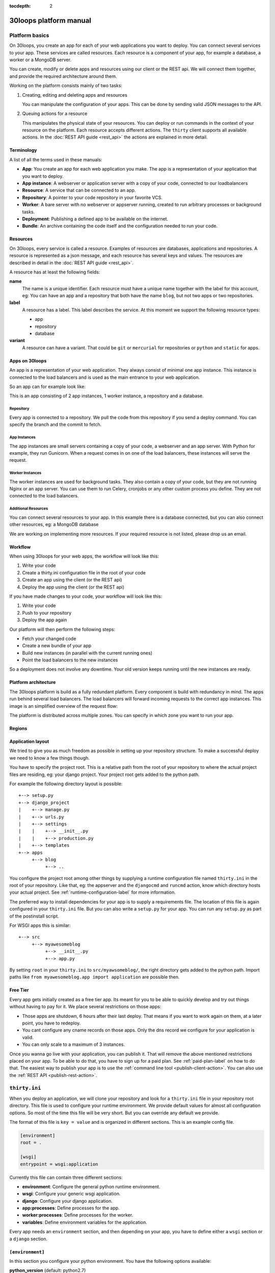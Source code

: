 :tocdepth: 2

=======================
30loops platform manual
=======================

Platform basics
===============

On 30loops, you create an app for each of your web applications you want to
deploy. You can connect several services to your app. These services are called
resources. Each resource is a component of your app, for example a database, a
worker or a MongoDB server.

You can create, modify or delete apps and resources using our client or the
REST api. We will connect them together, and provide the required architecture
around them.

Working on the platform consists mainly of two tasks:

#) Creating, editing and deleting apps and resources

   You can manipulate the configuration of your apps. This can be done by
   sending valid JSON messages to the API.

#) Queuing actions for a resource

   This manipulates the physical state of your resources. You can deploy or run
   commands in the context of your resource on the platform. Each resource
   accepts different actions. The ``thirty`` client supports all available
   actions. In the :doc:`REST API guide <rest_api>` the actions are explained
   in more detail.

Terminology
-----------

A list of all the terms used in these manuals:

- **App**: You create an app for each web application you make. The app is a
  representation of your application that you want to deploy.
- **App instance**: A webserver or application server with a copy of your code,
  connected to our loadbalancers
- **Resource**: A service that can be connected to an app.
- **Repository**: A pointer to your code repository in your favorite VCS.
- **Worker**: A bare server with no webserver or appserver running, created to
  run arbitrary processes or background tasks.
- **Deployment**: Publishing a defined app to be available on the internet.
- **Bundle**: An archive containing the code itself and the configuration needed
  to run your code.

Resources
---------

On 30loops, every service is called a resource. Examples of resources are
databases, applications and repositories. A resource is represented as a json
message, and each resource has several keys and values. The resources are
described in detail in the :doc:`REST API guide <rest_api>`.

A resource has at least the following fields:

**name**
  The name is a unique identifier. Each resource must have a unique name
  together with the label for this account, eg: You can have an app and a
  repository that both have the name ``blog``, but not two apps or two
  repositories.

**label**
  A resource has a label. This label describes the service. At this moment we
  support the following resource types:

  - app
  - repository
  - database

**variant**
  A resource can have a variant. That could be ``git`` or ``mercurial`` for
  repositories or ``python`` and ``static`` for apps.

Apps on 30loops
---------------

An app is a representation of your web application. They always consist of
minimal one app instance. This instance is connected to the load balancers and
is used as the main entrance to your web application.

So an app can for example look like:

.. image:: images/app.png
   :align: center


This is an app consisting of 2 app instances, 1 worker instance, a repository
and a database.

Repository
~~~~~~~~~~

Every app is connected to a repository. We pull the code from this repository
if you send a deploy command. You can specify the branch and the commit to
fetch.

App Instances
~~~~~~~~~~~~~

The app instances are small servers containing a copy of your code, a webserver
and an app server. With Python for example, they run Gunicorn. When a request
comes in on one of the load balancers, these instances will serve the request.

Worker Instances
~~~~~~~~~~~~~~~~

The worker instances are used for background tasks. They also contain a copy of
your code, but they are not running Nginx or an app server. You can use them to
run Celery, cronjobs or any other custom process you define. They are not
connected to the load balancers.

Additional Resources
~~~~~~~~~~~~~~~~~~~~

You can connect several resources to your app. In this example there is a
database connected, but you can also connect other resources, eg: a MongoDB
database

We are working on implementing more resources. If your required resource is not
listed, please drop us an email.

Workflow
--------

When using 30loops for your web apps, the workflow will look like this:

.. image:: images/create-workflow.png
   :align: center

#) Write your code
#) Create a thirty.ini configuration file in the root of your code
#) Create an app using the client (or the REST api)
#) Deploy the app using the client (or the REST api)

If you have made changes to your code, your workflow will look like this:

.. image:: images/deploy-workflow.png
   :align: center

#) Write your code
#) Push to your repository
#) Deploy the app again

Our platform will then perform the following steps:

- Fetch your changed code
- Create a new bundle of your app
- Build new instances (in parallel with the current running ones)
- Point the load balancers to the new instances

So a deployment does not involve any downtime. Your old version keeps running
until the new instances are ready.

Platform architecture
---------------------

The 30loops platform is build as a fully redundant platform. Every component is
build with redundancy in mind. The apps run behind several load balancers. The
load balancers will forward incoming requests to the correct app instances. This
image is an simplified overview of the request flow:

.. image:: images/requestflow.png
   :align: center

The platform is distributed across multiple zones. You can specify in which
zone you want to run your app.

.. _regions-label:

Regions
-------

Application layout
------------------

We tried to give you as much freedom as possible in setting up your repository
structure. To make a successful deploy we need to know a few things though.

You have to specify the project root. This is a relative path from the root of
your repository to where the actual project files are residing, eg: your django
project. Your project root gets added to the python path.

For example the following directory layout is possible::

    +--> setup.py
    +--> django_project
    |    +--> manage.py
    |    +--> urls.py
    |    +--> settings
    |    |    +--> __init__.py
    |    |    +--> production.py
    |    +--> templates
    +--> apps
         +--> blog
              +--> ..

You configure the project root among other things by supplying a runtime
configuration file named ``thirty.ini`` in the root of your repository. Like
that, eg: the appserver and the ``djangocmd`` and ``runcmd`` action, know which
directory hosts your actual project. See :ref:`runtime-configuration-label` for
more information.

The preferred way to install dependencies for your app is to supply a
requirements file. The location of this file is again configured in your
``thirty.ini`` file. But you can also write a ``setup.py`` for your app. You
can run any ``setup.py`` as part of the postinstall script. 

For WSGI apps this is similar::

    +--> src
         +--> myawesomeblog
              +--> __init__.py
              +--> app.py

By setting ``root`` in your ``thirty.ini`` to ``src/myawsomeblog/``, the right
directory gets added to the python path. Import paths like ``from
myawesomeblog.app import application`` are possible then.

.. _tier-label:

Free Tier
---------

Every app gets initially created as a free tier app. Its meant for you to be
able to quickly develop and try out things without having to pay for it. We
place several restrictions on those apps:

- Those apps are shutdown, 6 hours after their last deploy. That means if you
  want to work again on them, at a later point, you have to redeploy.
- You cant configure any cname records on those apps. Only the dns record we
  configure for your application is valid.
- You can only scale to a maximum of 3 instances.

Once you wanna go live with your application, you can publish it. That will
remove the above mentioned restrictions placed on your app. To be able to do
that, you have to sign up for a paid plan. See :ref:`paid-plan-label` on how to
do that. The easiest way to publish your app is to use the :ref:`command line
tool <publish-client-action>`. You can also use the :ref:`REST API
<publish-rest-action>`.

.. _runtime-configuration-label:

``thirty.ini``
==============

When you deploy an application, we will clone your repository and look for a
``thirty.ini`` file in your repository root directory. This file is used to
configure your runtime environment. We provide default values for almost all
configuration options. So most of the time this file will be very short. But
you can override any default we provide.

The format of this file is ``key = value`` and is organized in different
sections. This is an example config file.

.. code-block:: ini

    [environment]
    root = .

    [wsgi]
    entrypoint = wsgi:application

Currently this file can contain three different sections:

- **environment**: Configure the general python runtime environment.
- **wsgi**: Configure your generic wsgi application.
- **django**: Configure your django application.
- **app:processes**: Define processes for the app.
- **worker:processes**: Define processes for the worker.
- **variables**: Define environment variables for the application.

Every app needs an ``environment`` section, and then depending on your app, you
have to define either a ``wsgi`` section or a ``django`` section.

``[environment]``
-----------------

In this section you configure your python environment. You have the following
options available:

**python_version** (default: python2.7)
  Choose the python version you want to use for your app. Currently only
  python2.7 is supported but we want to add support for python3 and pypy very
  soon.

**root** (default: .)
  You have to specify the root directory of your app relative to the root
  directory of your repository. If your repository looks like this::

    +--> setup.py
    +--> project      # This contains the root of your application.

  the root would look like this::

    root = project

  The default root directory of your project is ``.``, which is the root of the
  repository.

**requirements**
  Specify your requirements file as a relative to your repository root. If your
  repository looks like this::

    +--> setup.py
    +--> requirements.txt

  the option would be configured like this::

    requirements = requirements.txt

  To use a requirements file for dependencies is the prefered way to install
  any 3rd party modules. But if you want to use a ``setup.py``, you can also do
  that. See :ref:`setup.py` for more information.

**systempackages** (unsupported!)
  Specify packages to be installed in your instances. The packages must be available
  in the standard Ubuntu Precise repositories.


**Example**

.. code-block:: ini

    [environment]
    python_version = python2.7
    root = .
    requirements = requirements.txt
    systempackages = memcached

``[wsgi]``
----------

**wsgi**
  WSGI entrypoints have to be specified in the following format:
  ``python.module.path:callable``. If I have a repository structure like::

    +--> wsgiapp
         +--> __init__.py
         +--> main.py

  and ``main.py`` contains the callable ``app`` that serves as your WSGI entrypoint,
  the full entrypoint is expressed as ``wsgiapp.main:app``.

**Example**

.. code-block:: ini

    [wsgi]
    entrypoint = wsgiapp.main:app

``[django]``
------------

**settings** (default: settings)
  The python path to your settings file from your project root.

**Example**

.. code-block:: ini

    [django]
    settings = settings.production

``[app:processes]``
-------------------

The custom processes section can be used to run custom processes. To allow running
different processes on both the app instances and the worker instances, we 
splitted this in `[app:processes]` and `[worker:processes]`.

To define a process, simply supply a name and the command to run. We will take 
care of generating the configuration and piping stdout and stderr to the logging.

**Example**

.. code-block:: ini

    [app:processes]
    gunicorn = gunicorn_django graphite.settings


``[worker:processes]``
----------------------

The custom processes section can be used to run custom processes. To allow running
different processes on both the app instances and the worker instances, we 
splitted this in `[app:processes]` and `[worker:processes]`.

To define a process, simply supply a name and the command to run. We will take 
care of generating the configuration and piping stdout and stderr to the logging.

**Example**

.. code-block:: ini

    [worker:processes]
    carbon = python $PROJECT_ROOT/graphite/bin/carbon-cache.py --debug start


``[variables]``
---------------

This section can be used to define custom environment variables. This way you can
supply your S3 credentials or other app specific information to the instances.

**Example**

.. code-block:: ini

    [variables]
    PYTHONPATH = $PROJECT_ROOT/graphite:$PROJECT_ROOT/graphite/lib
    GRAPHITE_STORAGE_DIR = $HOME/data

.. _instance-environment-label:

Environment Variables
=====================

You can access the most important values of your environment inside of an
instance. There are two files, ``/app/conf/environment.conf`` and
``/app/conf/environment.json``. You can use them inside any shell script or
python script that you maybe want to run. For a shell script you can source the
``.conf`` file. You can read the json file in any python script and load the
string.

.. code-block:: bash

    $ cat /app/conf/environment.conf
    export VIRTUAL_ENV="/app/env"
    export STATIC_ROOT="/app/static"
    export MEDIA_ROOT="/app/media"
    export DB_PORT="9999"
    export LABEL="app"
    export PORT="800"
    export PATH="/app/env/bin:/bin:/usr/bin"
    export DATABASE_USERNAME="30loops-database-thirtyblog"
    export DATABASE_NAME="30loops-database-thirtyblog"
    export DATABASE_HOST="pg.30loops.net"
    export DATABASE_PASSWORD="ZjBmNDEyMWJj"
    export DATABASE_URL="postgres://30loops-database-thirtyblog:ZjBmNDEyMWJj@192.168.0.53:9999/30loops-database-thirtyblog"
    export DJANGO_SETTINGS_MODULE="settings"
    export PROJECT_ROOT="thirtyblog"
    export DJANGO_ROOT="thirtyblog"
    export MONGODB_NAME="30loops-mongodb-thirtyblog"
    export MONGODB_USERNAME="30loops-mongodb-thirtyblog"
    export MONGODB_PASSWORD="DASDdsaw23DF"
    export MONGODB_HOST="192.168.0.99"
    export MONGODB_PORT="27701"

Add to your script the following line.

.. code-block:: sh

    #!/bin/bash
    ...
    source /app/conf/environment.conf
    ...
    echo $DB_PORT

.. code-block:: bash

    $ cat /app/conf/environment.json
    {
        {'VIRTUAL_ENV': '/app/env'},
        {'STATIC_ROOT': '/app/static'},
        {'MEDIA_ROOT': '/app/media'},
        {'DATABASE_PORT': '9999'},
        {'LABEL': 'app'},
        {'PORT': '8000'},
        {'PATH': '/app/env/bin:/bin:/usr/bin'},
        {'DATABASE_USER': '30loops-app-thirtyblog'},
        {'DATABASE_NAME': '30loops-app-thirtyblog-production'},
        {'DATABASE_HOST': 'pg.30loops.net'},
        {'DATABASE_PASSWORD': 'ZjBmNDEyMWJj'},
        {'DATABASE_URL': 'postgres://30loops-database-thirtyblog:ZjBmNDEyMWJj@192.168.0.53:9999/30loops-database-thirtyblog'},
        {'DJANGO_SETTINGS_MODULE': 'settings'},
        {'PROJECT_ROOT': 'thirtyblog'},
        {'DJANGO_ROOT': 'thirtyblog'},
        {'APP_USER': '30loops-app-thirtyblog'},
        {'MONGODB_NAME': '30loops-mongodb-thirtyblog'}
        {'MONGODB_USER': '30loops-mongodb-thirtyblog'}
        {'MONGODB_PASSWORD': 'DASDdsaw23DF'}
        {'MONGODB_HOST': '192.168.0.99'}
        {'MONGODB_PORT': '27701'}
    }

For your python application you can use something like:

.. code-block:: py

    import json
    with open('/app/conf/environment.json') as f:
        env = json.load(f)

    print env['DB_PORT']

Runtime environment
===================

The instances run on Ubuntu 12.04 with Python 2.7.3, and contain the following
installed python system packages::

    python-bcrypt 0.1-1build2
    python-bson 2.1-1
    python-cairo 1.8.8-1ubuntu3
    python-central 0.6.17
    python-crypto 2.4.1-1
    python-dateutil 1.5-1
    python-egenix-mxdatetime 3.2.1-1ubuntu1
    python-egenix-mxtools 3.2.1-1ubuntu1
    python-eventlet 0.9.16-1ubuntu4
    python-gdal 1.7.3-6ubuntu3
    python-gdata 2.0.14-2
    python-geoip 1.2.4-2ubuntu3
    python-gevent 0.13.6-1ubuntu1
    python-gi 3.2.0-3
    python-glade2 2.24.0-3
    python-gobject 3.2.0-3
    python-gobject-2 2.28.6-10
    python-greenlet 0.3.1-1ubuntu5
    python-gridfs 2.1-1
    python-gtk2 2.24.0-3
    python-imaging 1.1.7-4
    python-jinja2 2.6-1
    python-lxml 2.3.2-1
    python-m2crypto 0.21.1-2ubuntu2
    python-markupsafe 0.15-1
    python-matplotlib 1.1.0-1
    python-matplotlib-data 1.1.0-1
    python-minimal 2.7.2-9ubuntu6
    python-mysqldb 1.2.3-1build1
    python-nltk 2.0~b9-0ubuntu3
    python-numpy 1:1.6.1-6ubuntu1
    python-opencv 2.3.1-7
    python-pip 1.0-1build1
    python-pkg-resources 0.6.24-1ubuntu1
    python-psutil 0.4.1-1ubuntu1
    python-psycopg2 2.4.5-1
    python-pymongo 2.1-1
    python-pyparsing 1.5.2-2ubuntu1
    python-scipy 0.9.0+dfsg1-1ubuntu1
    python-setproctitle 1.0.1-1ubuntu1
    python-setuptools 0.6.24-1ubuntu1
    python-sqlalchemy 0.7.4-1
    python-sqlalchemy-ext 0.7.4-1
    python-support 1.0.14ubuntu2
    python-tk 2.7.3-1
    python-tz 2011k-0ubuntu5
    python-virtualenv 1.7-1
    python-yaml 3.10-2
    python-zmq 2.1.11-1

Static and Media files
======================

Static content are files like css or javascript. They get placed with every
deploy. Each instance has its own copies of those files. Media files are shared
among all instances and stored on a mass storage device. They are not changed
during a deploy and are meant for user generated content.

Paths to static and media files is handled per convention right now. The
webserver is configured to server static files from the path ``/static/`` and
media files from the path ``/media/``. The path locations on the instance are
``/app/static`` and ``/app/media`` respectively. You have to configure your
app accordingly if needed.

Private repositories
====================

30loops uses a pull mechanism to fetch your code from the repository. So it needs
to be able to access the repository. There are two ways to connect to private 
repositories:

Use a deployment key
--------------------

To add a deployment key to your application, you need to update the repository
resource on 30loops. For example:

.. code-block:: bash

  $ thirty update appname.repository --ssh-key ~/.ssh/id_rsa

This will upload the private key (that should have access to the repository) to
the app definition. We recommend to use a dedicated SSH key per repository. More
information on how to do this on Github can be found on 
https://help.github.com/articles/managing-deploy-keys.

Use HTTP basic authentication
-----------------------------
The second option is to use HTTP basic authentication. Make sure your repository
is accessible over HTTPS. To use HTTP basic authentication, your repository URL
needs to be formed in the following format:

  ``https://username:password@github.com/username/repository.git``

So to update your application with the correct URL, you can do:

.. code-block:: bash

  $ thirty update appname.repository --location https://username:password@github.com/username/repository.git

After this command you can deploy your application. The username and password will 
be sent over HTTPS, so they are encrypted.

Postinstall hook
================

After each deploy the scripts ``postinstall`` and ``postinstall_all`` are
executed. The ``postinstall`` script runs only on the first created instance,
while the ``postinstall_all`` script runs on every instance.

The script needs to be in the root of your repository, and must be executable.
This script can be any language, just provide the right shebang:

For Python code:

.. code-block:: bash

    $ cat postinstall
    #!/usr/bin/env python
    run_some_function()

Or for example some BASH code:

.. code-block:: bash

    $ cat postinstall_all
    #!/bin/sh
    cp someimagefile /app/static

This would also be the correct place to run a syncdb after each deploy:

.. code-block:: bash

    #!/bin/sh
    python manage.py syncdb --noinput

.. note::

    The deployment process will fail if the script ends with an error return
    code!

.. _`setup.py`:

``setup.py``
============

If you use ``setup.py`` to install dependencies, you can do so in a
``postinstall_all`` hook. Its very easy, create in your repository root
a file called ``postinstall_all``, make it executable and add the following
lines to it:

.. code-block:: bash

    #!/bin/sh
    python setup.py install

.. note::

    Please note that we recommend you to use a requirements file to install
    your dependencies. It results in faster deploys than using a ``setup.py``.

We have an example django app, that uses a ``setup.py`` instead of a
requirements file in our `github repository`_.

.. _`github repository`: https://github.com/30loops/django-on-30loops

Cronjobs
========

Every instance runs cron by default. So you can easily create cronjobs to run on
one instance or on every instance. To do this, you need to create a cron file,
for example ``mycrontab``:

.. code-block:: bash

    $ cat mycrontab
    0 * * * * python myscript.py

To learn more about the format of the crontab file, see
http://en.wikipedia.org/wiki/Cron#Format.

To install the cronjob, you need to add a line to either ``postinstall`` or
``postinstall_all``, depending on if you want the cronjob to run a single
instance or on every instance. Example:

.. code-block:: bash

    $ cat postinstall
    #!/bin/sh
    crontab mycrontab

This will install the cron after deploying your application.

Running custom processes
========================

.. note::

    Currently we provide only limited support for running your own processes in
    this way.

The processes section in the `thirty.ini` configuration file can be used to run 
custom processes. To allow running different processes on both the app instances 
and the worker instances, we splitted this in:

``app:processes``

and 

``worker:processes``

To define a process, simply supply a name and the command to run. We will take 
care of generating the configuration and piping stdout and stderr to the logging.

**Example**

.. code-block:: ini

    [app:processes]
    gunicorn = gunicorn_django graphite.settings

    [worker:processes]
    carbon = python $PROJECT_ROOT/graphite/bin/carbon-cache.py --debug start

To get logs from the custom processes, you have to provide the process name to
the logs command:

.. code-block:: bash

    thirty logs myapplication --process mycustomprocess

Debugging your application
==========================

When deploying your application on 30loops, you might encounter some errors.
This guide will help you debug your application.

Logbook
-------

The logbook can help you debugging the deployment itself. If you deploy, the 
client will tail the logbook, and show any errors. If errors occur, most likely
there is also a description of the error, which will give you hints on how to
solve them.

If the logbook doesn't give enough information to fix the problem, you should
ask us to help you out.

Logs
----

The logs will help you debugging any errors in your application. This requires
a successful deploy, because logfiles are generated from active instances.

To show logs for an application, you can use the following command:

.. code-block:: bash

    $ thirty logs <app>

This will show the logs of `gunicorn` and `nginx` by default. If you need logs 
of a separate process, you can use the ``--process`` option:

.. code-block:: bash

    $ thirty logs <app> --process nginx

Currently we capture logs from `nginx`, `gunicorn` and `postgres`. To 
limit the number of returned log entries, use the ``--limit`` option.

.. _paid-plan-label:

Upgrading to a paid plan
========================

When you create an account on 30loops, you are subscribed to the free plan. If
you want to run your apps on 30loops without any restrictions, you will have to
upgrade to a paid plan. Every account owns a plan upgrade URI. You can view it
when retrieving your account details.

.. code-block:: bash

    curl -X GET -ucrito -k https://api.30loops.net/0.9/30loops | python -m json.tool

    {
        ...
        "plan_upgrade_uri": "https://30loops.chargevault.com/update?key=ba72848e61&code=30loops"
        ...
    }

Visit this URI in your browser to change the plan and enter your billing
details.

Github examples
===============

On http://30loops.github.com we created a collection of sample apps and tutorials.
Please check it out, and let us know if you have recommendations for new apps!

